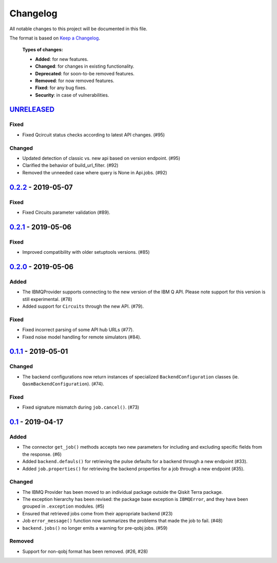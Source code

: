 
Changelog
---------

All notable changes to this project will be documented in this file.

The format is based on `Keep a Changelog`_.

  **Types of changes:**

  - **Added**: for new features.
  - **Changed**: for changes in existing functionality.
  - **Deprecated**: for soon-to-be removed features.
  - **Removed**: for now removed features.
  - **Fixed**: for any bug fixes.
  - **Security**: in case of vulnerabilities.


`UNRELEASED`_
^^^^^^^^^^^^^

Fixed
"""""

- Fixed Qcircuit status checks according to latest API changes. (#95)

Changed
"""""""

- Updated detection of classic vs. new api based on version endpoint. (#95)
- Clarified the behavior of build_url_filter. (#92)
- Removed the unneeded case where query is None in Api.jobs. (#92)


`0.2.2`_ - 2019-05-07
^^^^^^^^^^^^^^^^^^^^^

Fixed
"""""

- Fixed Circuits parameter validation (#89).


`0.2.1`_ - 2019-05-06
^^^^^^^^^^^^^^^^^^^^^

Fixed
"""""

- Improved compatibility with older setuptools versions. (#85)


`0.2.0`_ - 2019-05-06
^^^^^^^^^^^^^^^^^^^^^

Added
"""""

- The IBMQProvider supports connecting to the new version of the IBM Q API.
  Please note support for this version is still experimental. (#78)
- Added support for ``Circuits`` through the new API. (#79).

Fixed
"""""

- Fixed incorrect parsing of some API hub URLs (#77).
- Fixed noise model handling for remote simulators (#84).


`0.1.1`_ - 2019-05-01
^^^^^^^^^^^^^^^^^^^^^

Changed
"""""""

- The backend configurations now return instances of specialized
  ``BackendConfiguration`` classes (ie. ``QasmBackendConfiguration``). (#74).

Fixed
"""""

- Fixed signature mismatch during ``job.cancel()``. (#73)


`0.1`_ - 2019-04-17
^^^^^^^^^^^^^^^^^^^


Added
"""""

- The connector ``get_job()`` methods accepts two new parameters for including
  and excluding specific fields from the response. (#6)
- Added ``backend.defauls()`` for retrieving the pulse defaults for a
  backend through a new endpoint (#33).
- Added ``job.properties()`` for retrieving the backend properties for
  a job through a new endpoint (#35).

Changed
"""""""

- The IBMQ Provider has been moved to an individual package outside the
  Qiskit Terra package.
- The exception hierarchy has been revised: the package base exception is
  ``IBMQError``, and they have been grouped in ``.exception`` modules. (#5)
- Ensured that retrieved jobs come from their appropriate backend (#23)
- Job ``error_message()`` function now summarizes the problems that made the
  job to fail. (#48)
- ``backend.jobs()`` no longer emits a warning for pre-qobj jobs. (#59)

Removed
"""""""

- Support for non-qobj format has been removed. (#26, #28)



.. _UNRELEASED: https://github.com/Qiskit/qiskit-ibmq-provider/compare/0.2.2...HEAD
.. _0.2.2: https://github.com/Qiskit/qiskit-ibmq-provider/compare/0.2.1...0.2.2
.. _0.2.1: https://github.com/Qiskit/qiskit-ibmq-provider/compare/0.2.0...0.2.1
.. _0.2.0: https://github.com/Qiskit/qiskit-ibmq-provider/compare/0.1.1...0.2.0
.. _0.1.1: https://github.com/Qiskit/qiskit-ibmq-provider/compare/0.1...0.1.1
.. _0.1: https://github.com/Qiskit/qiskit-ibmq-provider/compare/104d524...0.1

.. _Keep a Changelog: http://keepachangelog.com/en/1.0.0/
